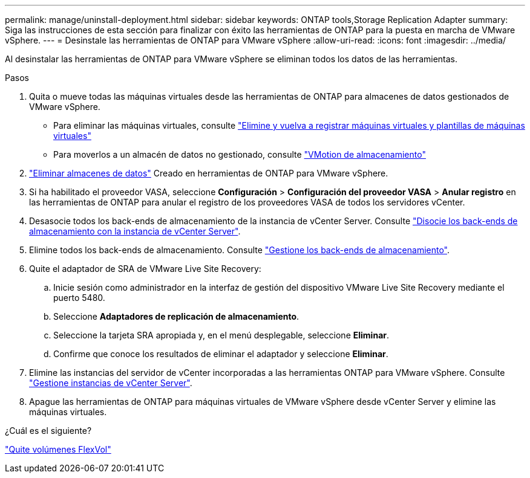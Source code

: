 ---
permalink: manage/uninstall-deployment.html 
sidebar: sidebar 
keywords: ONTAP tools,Storage Replication Adapter 
summary: Siga las instrucciones de esta sección para finalizar con éxito las herramientas de ONTAP para la puesta en marcha de VMware vSphere. 
---
= Desinstale las herramientas de ONTAP para VMware vSphere
:allow-uri-read: 
:icons: font
:imagesdir: ../media/


[role="lead"]
Al desinstalar las herramientas de ONTAP para VMware vSphere se eliminan todos los datos de las herramientas.

.Pasos
. Quita o mueve todas las máquinas virtuales desde las herramientas de ONTAP para almacenes de datos gestionados de VMware vSphere.
+
** Para eliminar las máquinas virtuales, consulte https://techdocs.broadcom.com/us/en/vmware-cis/vsphere/vsphere/8-0/vsphere-virtual-machine-administration-guide-8-0/managing-virtual-machinesvsphere-vm-admin/adding-and-removing-virtual-machinesvsphere-vm-admin.html#GUID-376174FE-F936-4BE4-B8C2-48EED42F110B-en["Elimine y vuelva a registrar máquinas virtuales y plantillas de máquinas virtuales"]
** Para moverlos a un almacén de datos no gestionado, consulte https://techdocs.broadcom.com/it/it/vmware-cis/vsphere/vsphere/8-0/vcenter-and-host-management-8-0/migrating-virtual-machines-host-management/migration-with-vmotion-host-management/migration-with-storage-vmotion-host-management.html["VMotion de almacenamiento"]


. link:../manage/delete-ds.html["Eliminar almacenes de datos"] Creado en herramientas de ONTAP para VMware vSphere.
. Si ha habilitado el proveedor VASA, seleccione *Configuración* > *Configuración del proveedor VASA* > *Anular registro* en las herramientas de ONTAP para anular el registro de los proveedores VASA de todos los servidores vCenter.
. Desasocie todos los back-ends de almacenamiento de la instancia de vCenter Server. Consulte link:../manage/manage-vcenter.html["Disocie los back-ends de almacenamiento con la instancia de vCenter Server"].
. Elimine todos los back-ends de almacenamiento. Consulte link:../manage/storage-backend.html["Gestione los back-ends de almacenamiento"].
. Quite el adaptador de SRA de VMware Live Site Recovery:
+
.. Inicie sesión como administrador en la interfaz de gestión del dispositivo VMware Live Site Recovery mediante el puerto 5480.
.. Seleccione *Adaptadores de replicación de almacenamiento*.
.. Seleccione la tarjeta SRA apropiada y, en el menú desplegable, seleccione *Eliminar*.
.. Confirme que conoce los resultados de eliminar el adaptador y seleccione *Eliminar*.


. Elimine las instancias del servidor de vCenter incorporadas a las herramientas ONTAP para VMware vSphere. Consulte link:../manage/manage-vcenter.html["Gestione instancias de vCenter Server"].
. Apague las herramientas de ONTAP para máquinas virtuales de VMware vSphere desde vCenter Server y elimine las máquinas virtuales.


.¿Cuál es el siguiente?
link:../manage/delete-deployment.html["Quite volúmenes FlexVol"]
